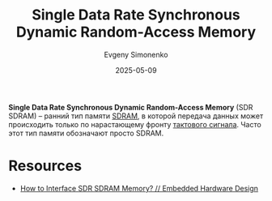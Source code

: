 :PROPERTIES:
:ID:       67dba1d2-e93b-4e67-9af3-56e53e9cd73f
:END:
#+TITLE: Single Data Rate Synchronous Dynamic Random-Access Memory
#+AUTHOR: Evgeny Simonenko
#+LANGUAGE: Russian
#+LICENSE: CC BY-SA 4.0
#+DATE: 2025-05-09
#+FILETAGS: :memory:computer-architecture:

*Single Data Rate Synchronous Dynamic Random-Access Memory* (SDR SDRAM) -- ранний тип памяти [[id:c856bafe-09bf-420b-a6dc-d8e1c526baf4][SDRAM]], в которой передача данных может происходить только по нарастающему фронту [[id:ef85db82-4e06-4022-ad84-be41d8d03aaf][тактового сигнала]]. Часто этот тип памяти обозначают просто SDRAM.

* Resources

- [[https://embeddedhardwaredesign.com/how-to-interface-sdr-sdram-memory/][How to Interface SDR SDRAM Memory? // Embedded Hardware Design]]
